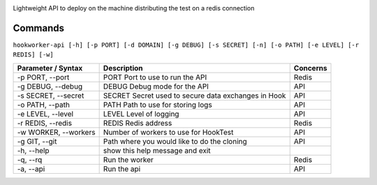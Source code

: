 .. image:: https://readthedocs.org/projects/hook-worker/badge/?version=latest
    :target: http://hook-worker.readthedocs.org/en/latest/?badge=latest
    :alt: Documentation Status
    
.. image:: https://badge.fury.io/py/HookWorker.svg
    :target: https://badge.fury.io/py/HookWorker
    :alt: Latest version

Lightweight API to deploy on the machine distributing the test on a
redis connection

Commands
========

``hookworker-api [-h] [-p PORT] [-d DOMAIN] [-g DEBUG] [-s SECRET] [-n] [-o PATH] [-e LEVEL] [-r REDIS] [-w]``

+-----------------------+-------------------------------------------------------+------------+
| Parameter / Syntax    | Description                                           | Concerns   |
+=======================+=======================================================+============+
| -p PORT, --port       | PORT Port to use to run the API                       | Redis      |
+-----------------------+-------------------------------------------------------+------------+
| -g DEBUG, --debug     | DEBUG Debug mode for the API                          | API        |
+-----------------------+-------------------------------------------------------+------------+
| -s SECRET, --secret   | SECRET Secret used to secure data exchanges in Hook   | API        |
+-----------------------+-------------------------------------------------------+------------+
| -o PATH, --path       | PATH Path to use for storing logs                     | API        |
+-----------------------+-------------------------------------------------------+------------+
| -e LEVEL, --level     | LEVEL Level of logging                                | API        |
+-----------------------+-------------------------------------------------------+------------+
| -r REDIS, --redis     | REDIS Redis address                                   | Redis      |
+-----------------------+-------------------------------------------------------+------------+
| -w WORKER, --workers  | Number of workers to use for HookTest                 | API        |
+-----------------------+-------------------------------------------------------+------------+
| -g GIT, --git         | Path where you would like to do the cloning           | API        |
+-----------------------+-------------------------------------------------------+------------+
| -h, --help            | show this help message and exit                       |            |
+-----------------------+-------------------------------------------------------+------------+
| -q, --rq              | Run the worker                                        | Redis      |
+-----------------------+-------------------------------------------------------+------------+
| -a, --api             | Run the api                                           | API        |
+-----------------------+-------------------------------------------------------+------------+

